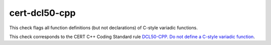 .. title:: clang-tidy - cert-dcl50-cpp

cert-dcl50-cpp
==============

This check flags all function definitions (but not declarations) of C-style
variadic functions.

This check corresponds to the CERT C++ Coding Standard rule
`DCL50-CPP. Do not define a C-style variadic function
<https://www.securecoding.cert.org/confluence/display/cplusplus/DCL50-CPP.+Do+not+define+a+C-style+variadic+function>`_.
